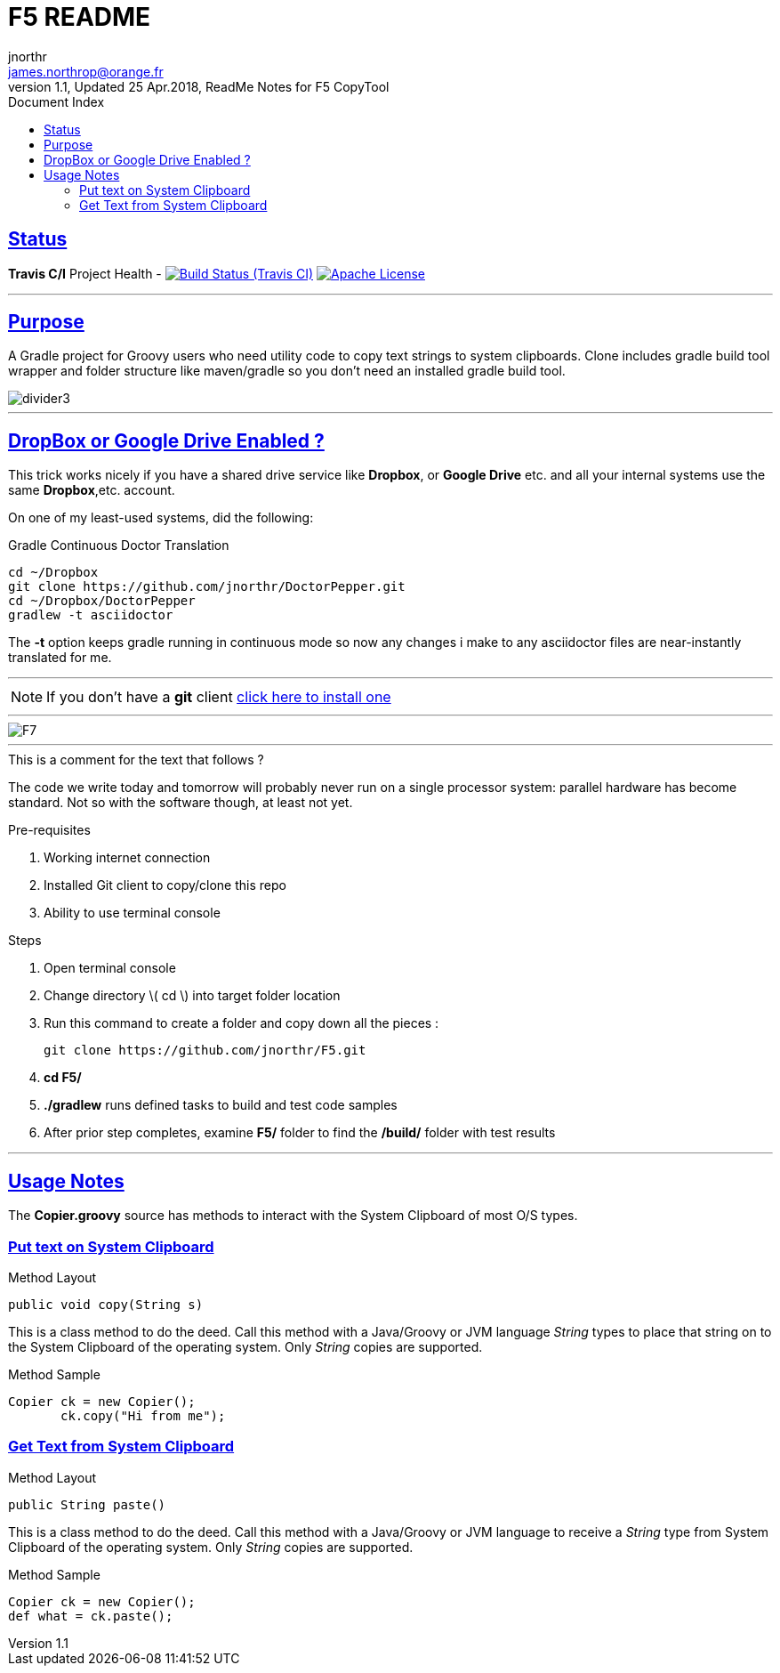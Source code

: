 = F5 README
jnorthr <james.northrop@orange.fr>
V1.1, Updated 25 Apr.2018, ReadMe Notes for F5 CopyTool
:sectanchors:
:sectlinks:
:icons: font
:allow-uri-read:
:imagesdir: ./images
:linkattrs:
:linkcss:
:toc: right
:toc-title: Document Index
:icons: font
:source-highlighter: coderay
:docslink: http://gpars.org/[GPars Documentation]
:description: GPars is a wonderful.

// include::_includes/navbar2.txt[]

== Status

*Travis C/I* Project Health -
image:https://img.shields.io/travis/jnorthr/F5.svg[Build Status (Travis CI), link=https://travis-ci.org/jnorthr/F5]  image:https://img.shields.io/hexpm/l/plug.svg[Apache License, link=https://github.com/jnorthr/DoctorPepper/blob/master/LICENSE]

''''

== Purpose

A Gradle project for Groovy users who need utility code to copy text strings to system clipboards. Clone includes gradle build tool wrapper and folder structure like maven/gradle so you don't need an installed gradle build tool.
 
image::divider3.png[align=center, title-align=center]

''''

== DropBox or Google Drive Enabled ?

This trick works nicely if you have a shared drive service like *Dropbox*, or *Google Drive* etc. and all your internal systems use the same *Dropbox*,etc. account.

On one of my least-used systems, did the following:

.Gradle Continuous Doctor Translation
[source,bash]
----
cd ~/Dropbox
git clone https://github.com/jnorthr/DoctorPepper.git
cd ~/Dropbox/DoctorPepper
gradlew -t asciidoctor
----

The *-t* option keeps gradle running in continuous mode so now any changes i make to any asciidoctor files are near-instantly
translated for me.

''''

NOTE: If you don't have a *git* client https://git-scm.com/downloads[click here to install one]

''''

image::F7.png[align=center, title-align=center]

''''

.This is a comment for the text that follows ?
The code we write today and tomorrow will probably never run on a single processor system: parallel hardware has become standard.  Not so with the software though, at least not yet. 

.Pre-requisites
 . Working internet connection
 . Installed Git client to copy/clone this repo
 . Ability to use terminal console

.Steps  
 . Open terminal console
 . Change directory \( cd \) into target folder location
 . Run this command to create a folder and copy down all the pieces :

   git clone https://github.com/jnorthr/F5.git

 . *cd F5/*
 . *./gradlew* runs defined tasks to build and test code samples
 . After prior step completes, examine *F5/* folder to find the */build/* folder with test results

''''

== Usage Notes

The *Copier.groovy* source has methods to interact with the System Clipboard of most O/S types.

=== Put text on System Clipboard 

.Method Layout
----
public void copy(String s) 
----

This is a class method to do the deed. Call this method with a Java/Groovy or JVM language _String_ types to place that string on to the System Clipboard of the operating system. Only _String_ copies are supported.

.Method Sample
----
Copier ck = new Copier();
       ck.copy("Hi from me");
----


=== Get Text from System Clipboard 

.Method Layout
----
public String paste() 
----

This is a class method to do the deed. Call this method with a Java/Groovy or JVM language to receive a _String_ type from System Clipboard of the operating system. Only _String_ copies are supported.

.Method Sample
----
Copier ck = new Copier();
def what = ck.paste();
----



